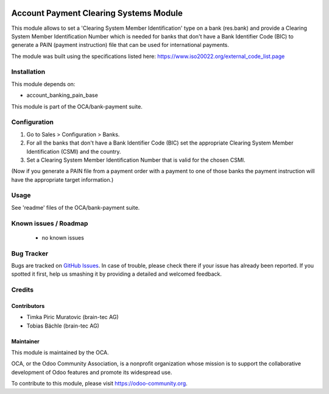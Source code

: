 .. image:: https://img.shields.io/badge/licence-AGPL--3-blue.svg
    :alt: License: AGPL-3

=======================================
Account Payment Clearing Systems Module
=======================================

This module allows to set a 'Clearing System Member Identification' type on a bank (res.bank) and
provide a Clearing System Member Identification Number which is needed for banks that don't have a
Bank Identifier Code (BIC) to generate a PAIN (payment instruction) file that can be used for international
payments.

The module was built using the specifications listed here: https://www.iso20022.org/external_code_list.page

Installation
============

This module depends on:

- account_banking_pain_base

This module is part of the OCA/bank-payment suite.

Configuration
=============

#. Go to Sales > Configuration > Banks.
#. For all the banks that don't have a Bank Identifier Code (BIC) set the appropriate
   Clearing System Member Identification (CSMI) and the country.
#. Set a Clearing System Member Identification Number that is valid for the chosen CSMI.

(Now if you generate a PAIN file from a payment order with a payment to one of those banks
the payment instruction will have the appropriate target information.)

Usage
=====

See 'readme' files of the OCA/bank-payment suite.

.. image:: https://odoo-community.org/website/image/ir.attachment/5784_f2813bd/datas
   :alt: Try me on Runbot
   :target: https://runbot.odoo-community.org/runbot/173/10.0

Known issues / Roadmap
======================

 * no known issues

Bug Tracker
===========

Bugs are tracked on `GitHub Issues
<https://github.com/OCA/bank-payment/issues>`_. In case of trouble, please
check there if your issue has already been reported. If you spotted it first,
help us smashing it by providing a detailed and welcomed feedback.

Credits
=======

Contributors
------------

* Timka Piric Muratovic (brain-tec AG)
* Tobias Bächle (brain-tec AG)

Maintainer
----------

.. image:: http://odoo-community.org/logo.png
   :alt: Odoo Community Association
   :target: https://odoo-community.org

This module is maintained by the OCA.

OCA, or the Odoo Community Association, is a nonprofit organization whose
mission is to support the collaborative development of Odoo features and
promote its widespread use.

To contribute to this module, please visit https://odoo-community.org.
